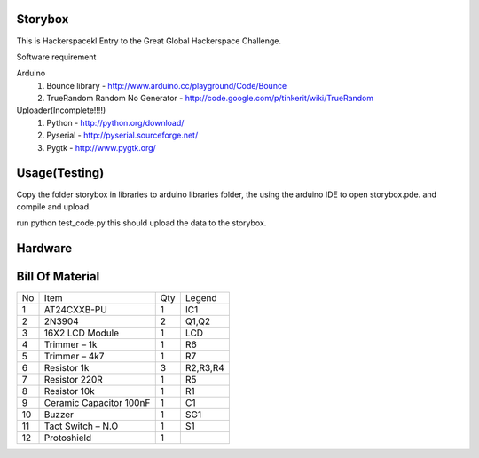 Storybox
=========

This is Hackerspacekl Entry to the Great Global Hackerspace Challenge. 

Software requirement

Arduino
   1. Bounce library - http://www.arduino.cc/playground/Code/Bounce
   2. TrueRandom Random No Generator - http://code.google.com/p/tinkerit/wiki/TrueRandom
   
Uploader(Incomplete!!!!)
   1. Python - http://python.org/download/
   2. Pyserial - http://pyserial.sourceforge.net/
   3. Pygtk - http://www.pygtk.org/

Usage(Testing)
===============

Copy the folder storybox in libraries to arduino libraries folder, 
the using the arduino IDE to open storybox.pde. and compile and upload.

run python test_code.py this should upload the data to the storybox. 

Hardware
==========

Bill Of Material
=================

+-----+---------------------------+-------+------------+
| No  |            Item           |  Qty  |   Legend   |
+-----+---------------------------+-------+------------+
|  1  |  AT24CXXB-PU              |   1   |     IC1    |
+-----+---------------------------+-------+------------+
|  2  |  2N3904                   |   2   |     Q1,Q2  |
+-----+---------------------------+-------+------------+
|  3  |  16X2 LCD Module          |   1   |     LCD    |
+-----+---------------------------+-------+------------+
|  4  |  Trimmer – 1k             |   1   |     R6     |
+-----+---------------------------+-------+------------+
|  5  |  Trimmer – 4k7            |   1   |     R7     |
+-----+---------------------------+-------+------------+
|  6  |  Resistor 1k              |   3   |  R2,R3,R4  |
+-----+---------------------------+-------+------------+
|  7  |  Resistor 220R            |   1   |     R5     |
+-----+---------------------------+-------+------------+
|  8  |  Resistor 10k             |   1   |     R1     |
+-----+---------------------------+-------+------------+
|  9  |  Ceramic Capacitor 100nF  |   1   |     C1     |
+-----+---------------------------+-------+------------+
| 10  |  Buzzer                   |   1   |     SG1    |
+-----+---------------------------+-------+------------+
| 11  |  Tact Switch – N.O        |   1   |     S1     |
+-----+---------------------------+-------+------------+
| 12  |  Protoshield              |   1   |            |
+-----+---------------------------+-------+------------+










